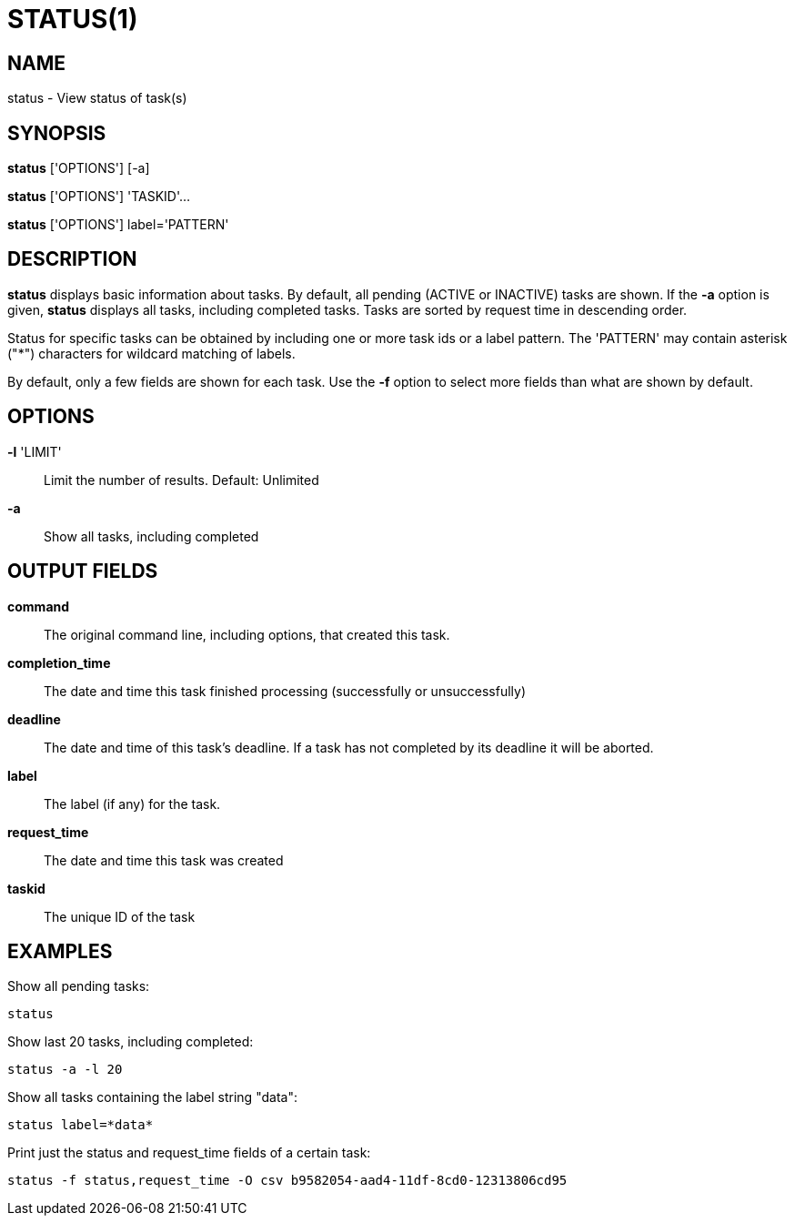 = STATUS(1)

== NAME

status - View status of task(s)

== SYNOPSIS

*status* ['OPTIONS'] [-a]

*status* ['OPTIONS'] 'TASKID'...

*status* ['OPTIONS'] label='PATTERN'

== DESCRIPTION

*status* displays basic information about tasks.  By default, all pending
(ACTIVE or INACTIVE) tasks are shown.  If the *-a* option is given, *status*
displays all tasks, including completed tasks.  Tasks are sorted by request
time in descending order.

Status for specific tasks can be obtained by including one or more task ids or
a label pattern.  The 'PATTERN' may contain asterisk ("*") characters for
wildcard matching of labels.

By default, only a few fields are shown for each task.  Use the *-f* option to
select more fields than what are shown by default.  


== OPTIONS

*-l* 'LIMIT'::
Limit the number of results.  Default: Unlimited

*-a*::
Show all tasks, including completed

// include::include/opt_output.adoc[]


== OUTPUT FIELDS

*command*::
The original command line, including options, that created this task.

*completion_time*::
The date and time this task finished processing (successfully or unsuccessfully)

*deadline*::
The date and time of this task's deadline.  If a task has not completed by its deadline it will be aborted.

*label*::
The label (if any) for the task.

*request_time*::
The date and time this task was created

// include::include/task_statuses.adoc[]

*taskid*::
The unique ID of the task

// include::include/task_types.adoc[]


== EXAMPLES

Show all pending tasks:

----
status
----

Show last 20 tasks, including completed:

----
status -a -l 20
----

Show all tasks containing the label string "data":

----
status label=*data*
----

Print just the status and request_time fields of a certain task:

----
status -f status,request_time -O csv b9582054-aad4-11df-8cd0-12313806cd95
----
